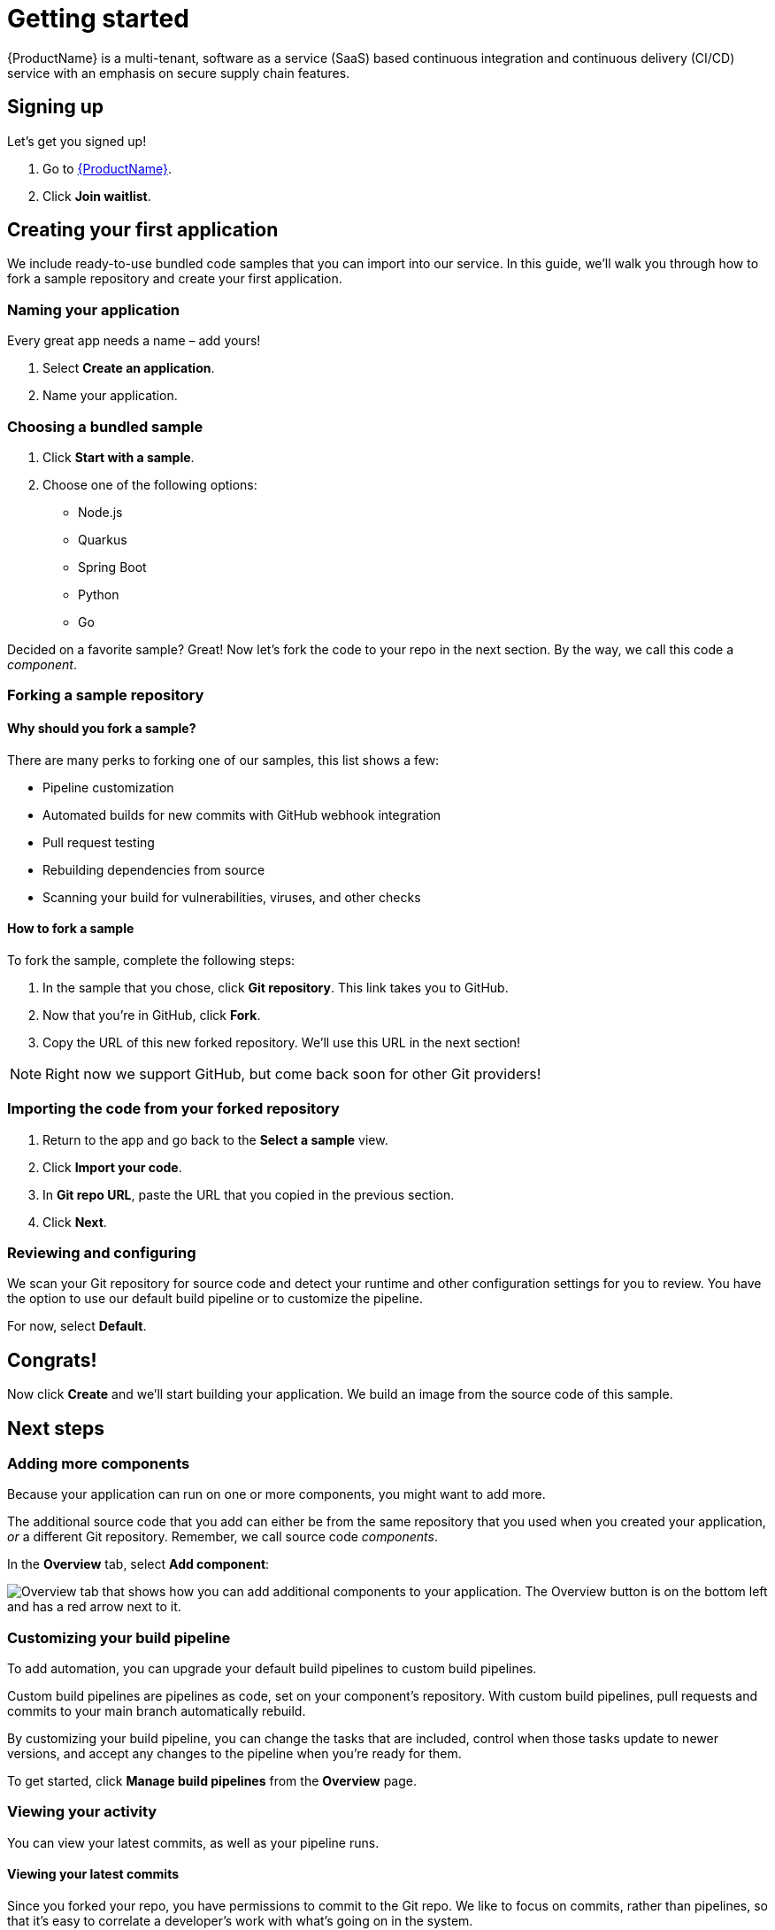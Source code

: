 = Getting started

{ProductName} is a multi-tenant, software as a service (SaaS) based continuous integration and continuous delivery (CI/CD) service with an emphasis on secure supply chain features.

== Signing up
Let’s get you signed up!

. Go to https://console.redhat.com/beta/hac/application-pipeline[{ProductName}]. 
. Click *Join waitlist*. 

== Creating your first application
We include ready-to-use bundled code samples that you can import into our service. In this guide, we’ll walk you through how to fork a sample repository and create your first application. 

=== Naming your application
Every great app needs a name – add yours! 

. Select *Create an application*. 
. Name your application.

=== Choosing a bundled sample

. Click *Start with a sample*.
. Choose one of the following options: 
* Node.js
* Quarkus
* Spring Boot
* Python 
* Go

Decided on a favorite sample? Great! Now let’s fork the code to your repo in the next section. By the way, we call this code a _component_. 

=== Forking a sample repository

==== Why should you fork a sample?

There are many perks to forking one of our samples, this list shows a few:

* Pipeline customization
* Automated builds for new commits with GitHub webhook integration
* Pull request testing
* Rebuilding dependencies from source
* Scanning your build for vulnerabilities, viruses, and other checks

==== How to fork a sample

To fork the sample, complete the following steps:

. In the sample that you chose, click *Git repository*. This link takes you to GitHub.
. Now that you’re in GitHub, click *Fork*.
. Copy the URL of this new forked repository. We'll use this URL in the next section! 

[NOTE]
====
Right now we support GitHub, but come back soon for other Git providers! 
====

=== Importing the code from your forked repository

. Return to the app and go back to the *Select a sample* view. 
. Click *Import your code*.
. In *Git repo URL*, paste the URL that you copied in the previous section.
. Click *Next*.

=== Reviewing and configuring
We scan your Git repository for source code and detect your runtime and other configuration settings for you to review. You have the option to use our default build pipeline or to customize the pipeline. 

For now, select *Default*.

== Congrats!

Now click *Create* and we’ll start building your application. We build an image from the source code of this sample.

== Next steps

=== Adding more components 

Because your application can run on one or more components, you might want to add more. 

The additional source code that you add can either be from the same repository that you used when you created your application, _or_ a different Git repository. Remember, we call source code _components_.

In the *Overview* tab, select *Add component*:

image::Add_more_components.png[Overview tab that shows how you can add additional components to your application. The Overview button is on the bottom left and has a red arrow next to it.]

=== Customizing your build pipeline

To add automation, you can upgrade your default build pipelines to custom build pipelines. 

Custom build pipelines are pipelines as code, set on your component's repository. With custom build pipelines, pull requests and commits to your main branch automatically rebuild. 

By customizing your build pipeline, you can change the tasks that are included, control when those tasks update to newer versions, and accept any changes to the pipeline when you're ready for them.

To get started, click *Manage build pipelines* from the *Overview* page.

=== Viewing your activity 
You can view your latest commits, as well as your pipeline runs. 

==== Viewing your latest commits

Since you forked your repo, you have permissions to commit to the Git repo. We like to focus on commits, rather than pipelines, so that it’s easy to correlate a developer's work with what’s going on in the system. 

To view your recent commits, go to the *Activity* tab and click *Latest commits*. 

==== Viewing your pipeline runs

Didn’t fork your repo? Fret not! You can also view your activity by pipeline runs. A pipeline run is a collection of TaskRuns that are arranged in a specific order of execution. 

To view your pipeline runs, go to the *Activity* tab and click *Pipeline runs*. 

=== Adding an integration test

An integration test is a pipeline that you set up in GitHub. When you add components, it tests each one individually, and then tests the application as a whole.

To add an integration test, complete the following steps:

. Go to the *Integration tests* tab.
. Click *Add integration test*.
. Enter a name for your test, a path to the container image, and the name of the pipeline that you want to run. 
. Click *Add integration test*.

=== Viewing your application route 

You can find each component’s route in the *Components* tab, next to each component’s details:

////
image::modules/ROOT/images/View-application-route.png[The Components tab has a hyperlink called Route that opens the current component's route.]
////

=== Examining your integration test results

You can view your test results in two different ways: 

* Go to the *Activity* tab and select *Pipeline runs*.
* View your integration test log output by selecting *Logs*:

image::Logs_step2.png[In Activity after you select Pipeline runs, there is a tab called Logs.]

=== Deploying your app 
Check the status of your application in *Environments*. You can view information about your environment such as its type, strategy, and deployment status:

image::Environments.png[The Environments tab shows the type of your environment, its deployment strategy, the cluster type, the application status, the last deploy, and the applications deployed. In this example, the type is Default, the strategy is Automatic, the cluster type is OpenShift, the Application status is Missing, the Last deploy is -, and there are 3 applications deployed.]

An environment is a set of compute resources that you can use to develop, test, and stage your applications.

== Great work!
Congrats on creating your first application!

////
== What's next 
Add in importing code link when ready
////